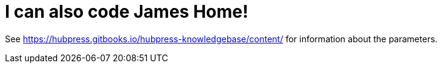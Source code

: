 = I can also code James Home!
:hp-image: http://github.com/<k7k7kt7>/<k7k7kt7.github.io>/images/Adobe_Spark_(1).jpg
:published_at: 2019-01-31
:hp-tags: HubPress, Blog, Open_Source,
:hp-alt-title: My English Title


See https://hubpress.gitbooks.io/hubpress-knowledgebase/content/ for information about the parameters.

